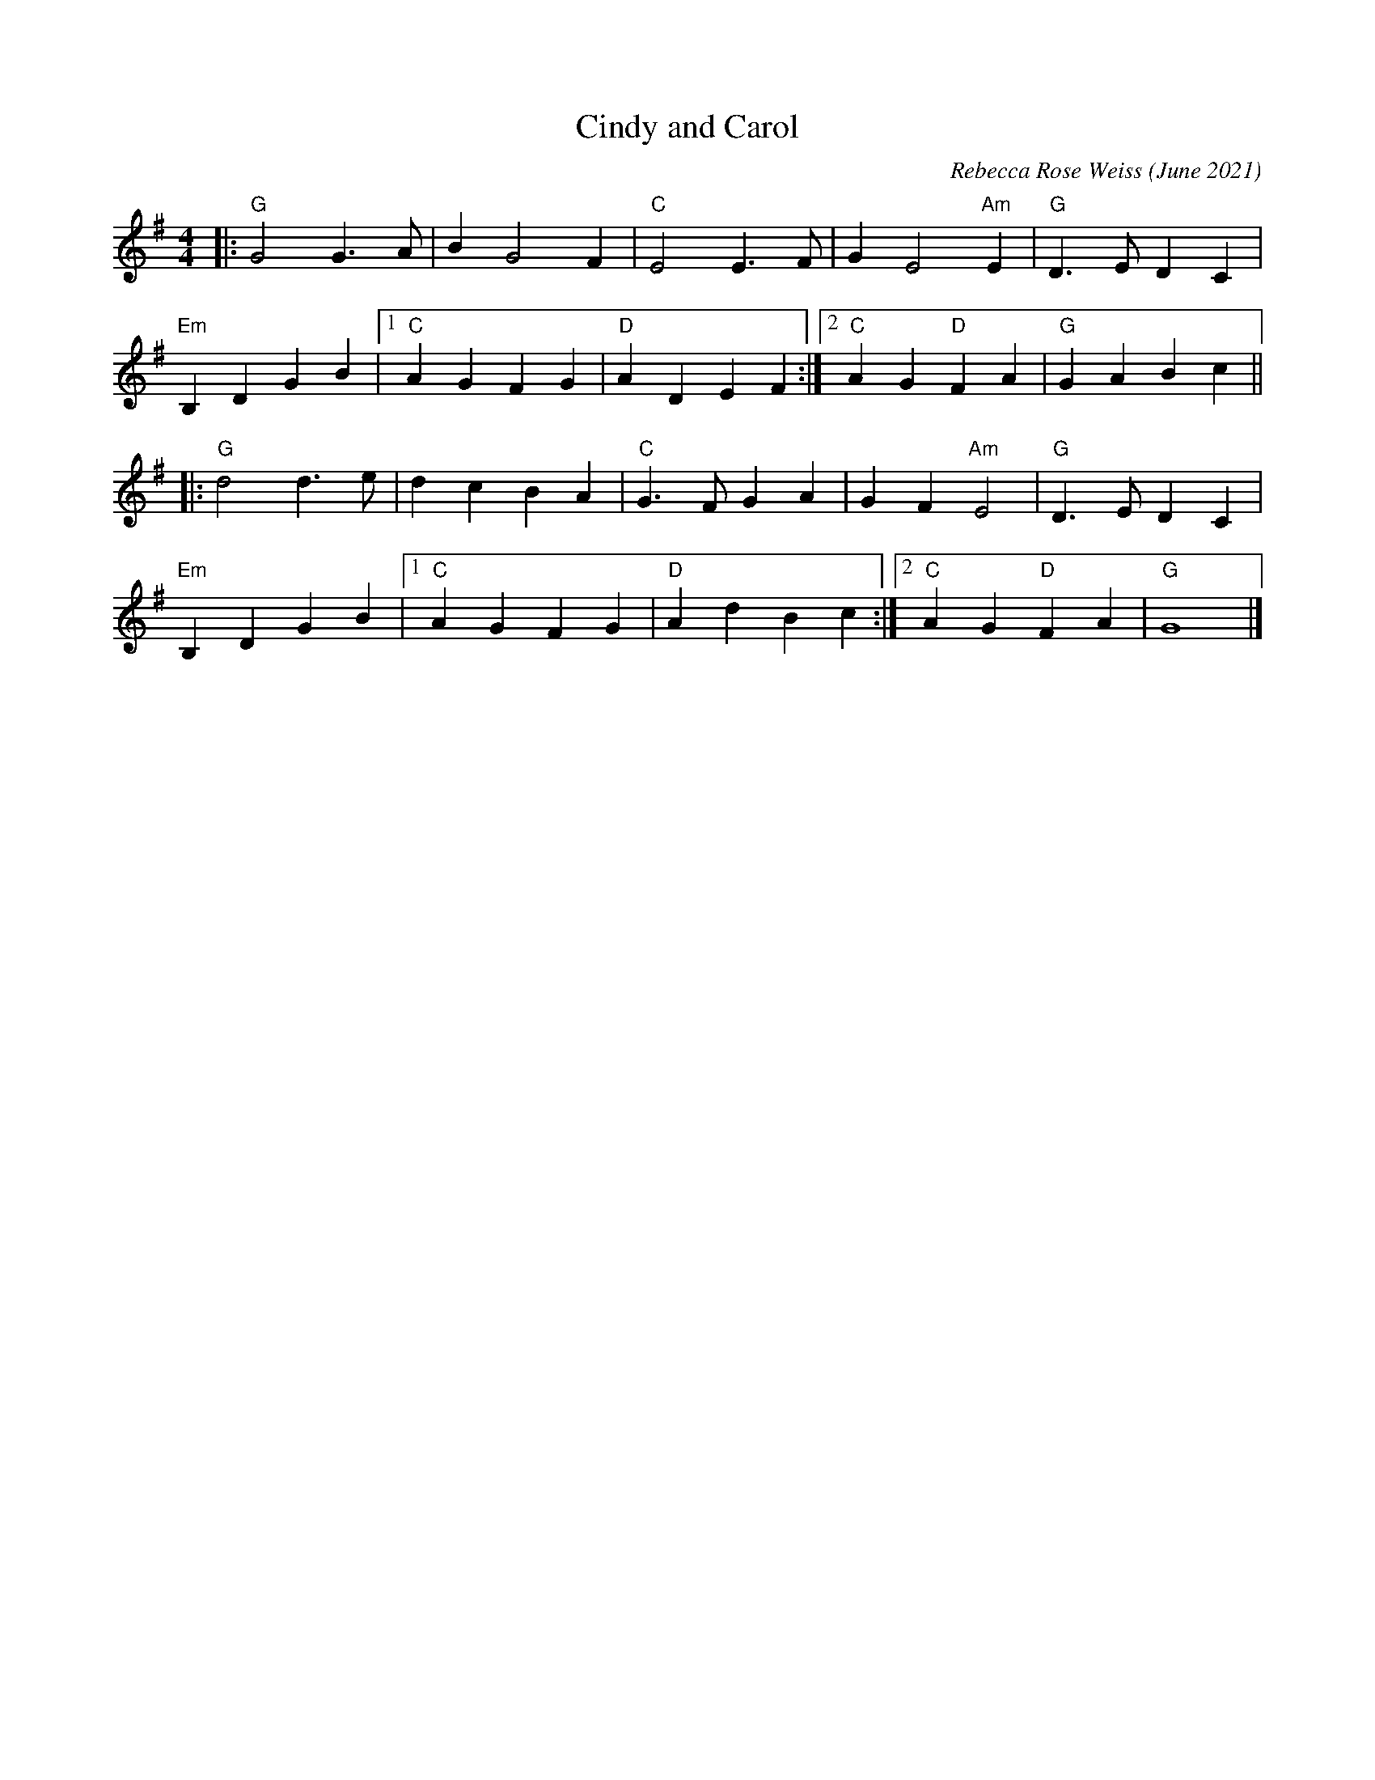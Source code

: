 X: 1
T: Cindy and Carol
C: Rebecca Rose Weiss (June 2021)
%D:2021-6
R: march
Z: 2021 John Chambers <jc:trillian.mit.edu>
M: 4/4
L: 1/4
K: G
|:\
"G"G2 G>A | B G2 F | "C"E2 E>F | G E2 "Am"E | "G"D>E DC |
"Em"B,D GB |1 "C"AG FG | "D"AD EF :|2 "C"AG "D"FA | "G"GABc ||
|:\
"G"d2 d>e | dc BA | "C"G>F GA | GF "Am"E2 | "G"D>E DC |
"Em"B,DGB |1 "C"AG FG | "D"Ad Bc :|2 "C"AG "D"FA | "G"G4 |]
